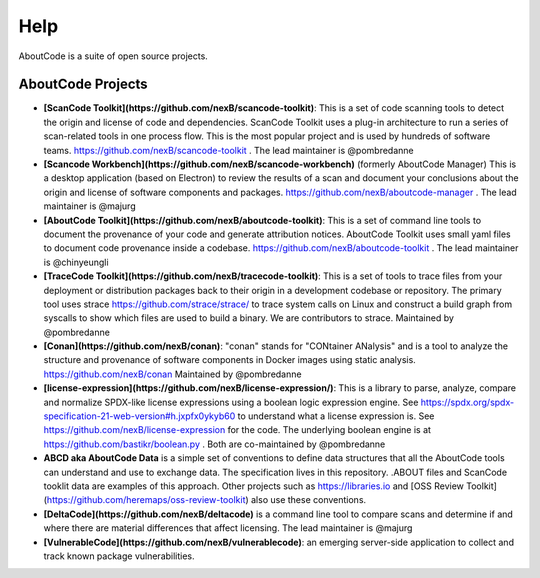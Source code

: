 Help
====

AboutCode is a suite of open source projects.

AboutCode Projects
******************

- **[ScanCode Toolkit](https://github.com/nexB/scancode-toolkit)**: This is a set of code scanning tools to detect the origin and license of code and dependencies. ScanCode Toolkit uses a plug-in architecture to run a series of scan-related tools in one process flow. This is the most popular project and is used by hundreds of software teams. https://github.com/nexB/scancode-toolkit . The lead maintainer is @pombredanne

- **[Scancode Workbench](https://github.com/nexB/scancode-workbench)** (formerly AboutCode Manager) This is a desktop application (based on Electron) to review the results of a scan and document your conclusions about the origin and license of software components and packages. https://github.com/nexB/aboutcode-manager . The lead maintainer is @majurg

- **[AboutCode Toolkit](https://github.com/nexB/aboutcode-toolkit)**: This is a set of command line tools to document the provenance of your code and generate attribution notices.  AboutCode Toolkit uses small yaml files to document code provenance inside a codebase. https://github.com/nexB/aboutcode-toolkit . The lead maintainer is @chinyeungli

- **[TraceCode Toolkit](https://github.com/nexB/tracecode-toolkit)**: This is a set of tools to trace files from your deployment or distribution packages back to their origin in a development codebase or repository.  The primary tool uses strace https://github.com/strace/strace/ to trace system calls on Linux and construct a build graph from syscalls to show which files are used to build a binary. We are contributors to strace. Maintained by @pombredanne

- **[Conan](https://github.com/nexB/conan)**: "conan" stands for "CONtainer ANalysis" and is a tool to analyze the structure and provenance of software components in Docker images using static analysis. https://github.com/nexB/conan Maintained by @pombredanne

- **[license-expression](https://github.com/nexB/license-expression/)**: This is a library to parse, analyze, compare and normalize SPDX-like license expressions using a boolean logic expression engine. See https://spdx.org/spdx-specification-21-web-version#h.jxpfx0ykyb60 to understand what a license expression is. See https://github.com/nexB/license-expression for the code. The underlying boolean engine is at https://github.com/bastikr/boolean.py . Both are co-maintained by @pombredanne

- **ABCD aka AboutCode Data** is a simple set of conventions to define data structures that all the AboutCode tools can understand and use to exchange data. The specification lives in this repository. .ABOUT files and ScanCode tooklit data are examples of this approach. Other projects such as https://libraries.io and [OSS Review Toolkit](https://github.com/heremaps/oss-review-toolkit) also use these conventions.

- **[DeltaCode](https://github.com/nexB/deltacode)** is a command line tool to compare scans and determine if and where there are material differences that affect licensing. The lead maintainer is @majurg

- **[VulnerableCode](https://github.com/nexB/vulnerablecode)**: an emerging server-side application to collect and track known package vulnerabilities.

